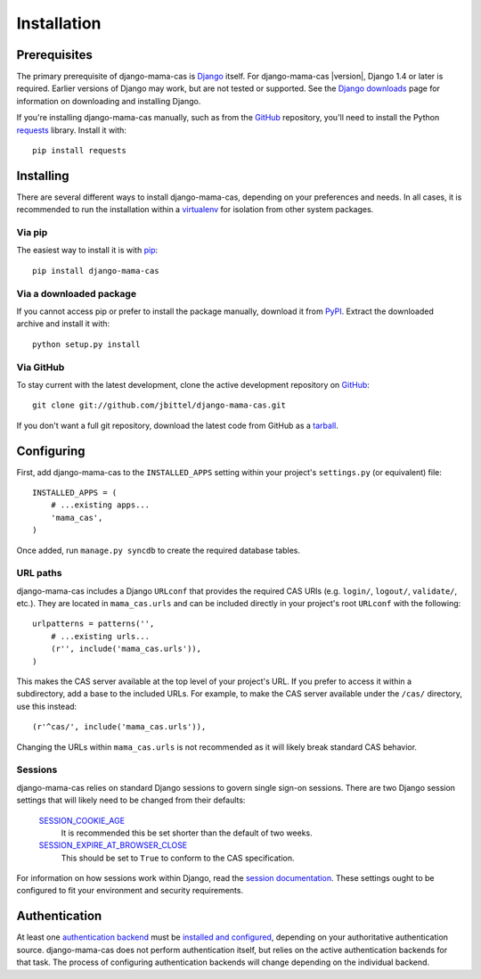 .. _installation:

Installation
============

Prerequisites
-------------

The primary prerequisite of django-mama-cas is `Django`_ itself. For
django-mama-cas |version|, Django 1.4 or later is required. Earlier versions
of Django may work, but are not tested or supported. See the `Django
downloads`_ page for information on downloading and installing Django.

If you're installing django-mama-cas manually, such as from the `GitHub`_
repository, you'll need to install the Python `requests`_ library. Install
it with::

   pip install requests

Installing
----------

There are several different ways to install django-mama-cas, depending on your
preferences and needs. In all cases, it is recommended to run the installation
within a `virtualenv`_ for isolation from other system packages.

Via pip
~~~~~~~

The easiest way to install it is with `pip`_::

   pip install django-mama-cas

Via a downloaded package
~~~~~~~~~~~~~~~~~~~~~~~~

If you cannot access pip or prefer to install the package manually, download
it from `PyPI`_. Extract the downloaded archive and install it with::

   python setup.py install

Via GitHub
~~~~~~~~~~

To stay current with the latest development, clone the active development
repository on `GitHub`_::

   git clone git://github.com/jbittel/django-mama-cas.git

If you don't want a full git repository, download the latest code from GitHub
as a `tarball`_.

Configuring
-----------

First, add django-mama-cas to the ``INSTALLED_APPS`` setting within your
project's ``settings.py`` (or equivalent) file::

   INSTALLED_APPS = (
       # ...existing apps...
       'mama_cas',
   )

Once added, run ``manage.py syncdb`` to create the required database tables.

URL paths
~~~~~~~~~

django-mama-cas includes a Django ``URLconf`` that provides the required CAS
URIs (e.g. ``login/``, ``logout/``, ``validate/``, etc.). They are located in
``mama_cas.urls`` and can be included directly in your project's root
``URLconf`` with the following::

   urlpatterns = patterns('',
       # ...existing urls...
       (r'', include('mama_cas.urls')),
   )

This makes the CAS server available at the top level of your project's
URL. If you prefer to access it within a subdirectory, add a base to the
included URLs. For example, to make the CAS server available under the
``/cas/`` directory, use this instead::

   (r'^cas/', include('mama_cas.urls')),

Changing the URLs within ``mama_cas.urls`` is not recommended as it will
likely break standard CAS behavior.

Sessions
~~~~~~~~

django-mama-cas relies on standard Django sessions to govern single sign-on
sessions. There are two Django session settings that will likely need to be
changed from their defaults:

   `SESSION_COOKIE_AGE`_
      It is recommended this be set shorter than the default of two weeks.

   `SESSION_EXPIRE_AT_BROWSER_CLOSE`_
      This should be set to ``True`` to conform to the CAS specification.

For information on how sessions work within Django, read the `session
documentation`_. These settings ought to be configured to fit your environment
and security requirements.

Authentication
--------------

At least one `authentication backend`_ must be `installed and configured`_,
depending on your authoritative authentication source. django-mama-cas does
not perform authentication itself, but relies on the active authentication
backends for that task. The process of configuring authentication backends
will change depending on the individual backend.

.. seealso::

   * Django `user authentication documentation`_
   * `Authentication packages`_ for Django

.. _Django: http://www.djangoproject.com/
.. _Django downloads: https://www.djangoproject.com/download/
.. _requests: http://python-requests.org/
.. _virtualenv: http://www.virtualenv.org/
.. _pip: http://www.pip-installer.org/
.. _PyPI: https://pypi.python.org/pypi/django-mama-cas/
.. _GitHub: https://github.com/jbittel/django-mama-cas
.. _tarball: https://github.com/jbittel/django-mama-cas/tarball/master
.. _SESSION_COOKIE_AGE: https://docs.djangoproject.com/en/dev/ref/settings/#std:setting-SESSION_COOKIE_AGE
.. _SESSION_EXPIRE_AT_BROWSER_CLOSE: https://docs.djangoproject.com/en/dev/ref/settings/#std:setting-SESSION_EXPIRE_AT_BROWSER_CLOSE
.. _session documentation: https://docs.djangoproject.com/en/dev/topics/http/sessions/
.. _authentication backend: http://pypi.python.org/pypi?:action=browse&c=475&c=523
.. _installed and configured: https://docs.djangoproject.com/en/dev/topics/auth/customizing/#specifying-authentication-backends
.. _user authentication documentation: https://docs.djangoproject.com/en/dev/topics/auth/
.. _Authentication packages: http://www.djangopackages.com/grids/g/authentication/
